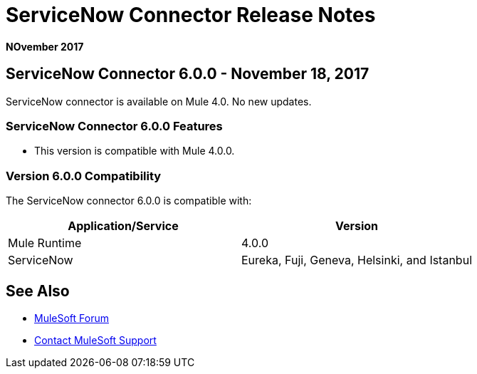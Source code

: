 = ServiceNow Connector Release Notes
:keywords: servicenow, connector, release notes

*NOvember 2017*

== ServiceNow Connector 6.0.0 - November 18, 2017

ServiceNow connector is available on Mule 4.0.
No new updates.

=== ServiceNow Connector 6.0.0 Features

* This version is compatible with Mule 4.0.0.

=== Version 6.0.0 Compatibility

The ServiceNow connector 6.0.0 is compatible with:

[%header,width="100a",cols="50a,50a"]
|===
|Application/Service |Version
|Mule Runtime |4.0.0
|ServiceNow |Eureka, Fuji, Geneva, Helsinki, and Istanbul
|===

== See Also

* https://forums.mulesoft.com[MuleSoft Forum]
* https://support.mulesoft.com[Contact MuleSoft Support]
